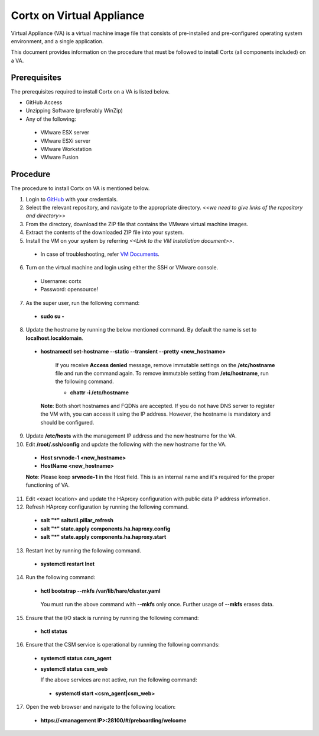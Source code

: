 ==========================
Cortx on Virtual Appliance
==========================
Virtual Appliance (VA) is a virtual machine image file that consists of pre-installed and pre-configured operating system environment, and a single application.

This document provides information on the procedure that must be followed to install Cortx (all components included) on a VA.

**************
Prerequisites
**************
The prerequisites required to install Cortx on a VA is listed below.

- GitHub Access
- Unzipping Software (preferably WinZip)
- Any of the following:
 - VMware ESX server
 - VMware ESXi server
 - VMware Workstation
 - VMware Fusion

**********
Procedure
**********
The procedure to install Cortx on VA is mentioned below.

1. Login to `GitHub <https://github.com/>`_ with your credentials.
2. Select the relevant repository, and navigate to the appropriate directory. *<<we need to give links of the repository and directory>>*

3. From the directory, download the ZIP file that contains the VMware virtual machine images.

4. Extract the contents of the downloaded ZIP file into your system.

5. Install the VM on your system by referring *<<Link to the VM Installation document>>*.

 - In case of troubleshooting, refer `VM Documents <https://docs.vmware.com/en/VMware-vSphere/index.html>`_.
 
6. Turn on the virtual machine and login using either the SSH or VMware console.

 - Username: cortx
 - Password: opensource!
 
7. As the super user, run the following command:

 - **sudo su -**
 
8. Update the hostname by running the below mentioned command. By default the name is set to **localhost.localdomain**.

 - **hostnamectl set-hostname --static --transient --pretty <new_hostname>**

     If you receive **Access denied** message, remove immutable settings on the **/etc/hostname** file and run the command again. To remove immutable setting from **/etc/hostname**, run the following command.
     
     - **chattr -i /etc/hostname**
     
  **Note**: Both short hostnames and FQDNs are accepted. If you do not have DNS server to register the VM with, you can access it using the IP address. However, the hostname is mandatory and should be configured.
  
9. Update **/etc/hosts** with the management IP address and the new hostname for the VA.

10. Edit **/root/.ssh/config** and update the following with the new hostname for the VA.

  - **Host srvnode-1 <new_hostname>**
  
  - **HostName <new_hostname>**
  
  **Note**: Please keep **srvnode-1** in the Host field. This is an internal name and it's required for the proper functioning of VA.

11. Edit <exact location> and update the HAproxy configuration with public data IP address information.

12. Refresh HAproxy configuration by running the following command.

  - **salt "*" saltutil.pillar_refresh**
  
  - **salt "*" state.apply components.ha.haproxy.config**
  
  - **salt "*" state.apply components.ha.haproxy.start**
  
13. Restart lnet by running the following command.

  - **systemctl restart lnet**
  

14. Run the following command:

 - **hctl bootstrap --mkfs /var/lib/hare/cluster.yaml**

  You must run the above command with **--mkfs** only once. Further usage of **--mkfs** erases data.

15. Ensure that the I/O stack is running by running the following command:

 - **hctl status**

16. Ensure that the CSM service is operational by running the following commands:

 - **systemctl status csm_agent**
 - **systemctl status csm_web**

   If the above services are not active, run the following command:

  - **systemctl start <csm_agent|csm_web>**
  
17. Open the web browser and navigate to the following location:

  - **https://<management IP>:28100/#/preboarding/welcome**

